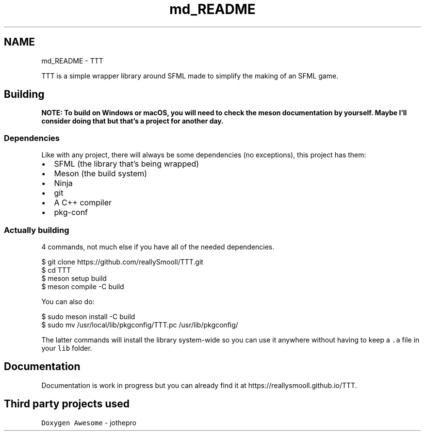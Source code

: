 .TH "md_README" 3 "Mon Mar 6 2023" "Version v1.0.0" "TTT" \" -*- nroff -*-
.ad l
.nh
.SH NAME
md_README \- TTT 
.PP
TTT is a simple wrapper library around SFML made to simplify the making of an SFML game\&.
.SH "Building"
.PP
\fBNOTE: To build on Windows or macOS, you will need to check the meson documentation by yourself\&. Maybe I'll consider doing that but that's a project for another day\&.\fP
.SS "Dependencies"
Like with any project, there will always be some dependencies (no exceptions), this project has them:
.PP
.IP "\(bu" 2
SFML (the library that's being wrapped)
.IP "\(bu" 2
Meson (the build system)
.IP "\(bu" 2
Ninja
.IP "\(bu" 2
git
.IP "\(bu" 2
A C++ compiler
.IP "\(bu" 2
pkg-conf
.PP
.SS "Actually building"
4 commands, not much else if you have all of the needed dependencies\&.
.PP
.PP
.nf
$ git clone https://github\&.com/reallySmooll/TTT\&.git
$ cd TTT
$ meson setup build
$ meson compile \-C build
.fi
.PP
.PP
You can also do:
.PP
.PP
.nf
$ sudo meson install \-C build
$ sudo mv /usr/local/lib/pkgconfig/TTT\&.pc /usr/lib/pkgconfig/
.fi
.PP
.PP
The latter commands will install the library system-wide so you can use it anywhere without having to keep a \fC\&.a\fP file in your \fClib\fP folder\&.
.SH "Documentation"
.PP
Documentation is work in progress but you can already find it at https://reallysmooll.github.io/TTT\&.
.SH "Third party projects used"
.PP
\fCDoxygen Awesome\fP - jothepro 
